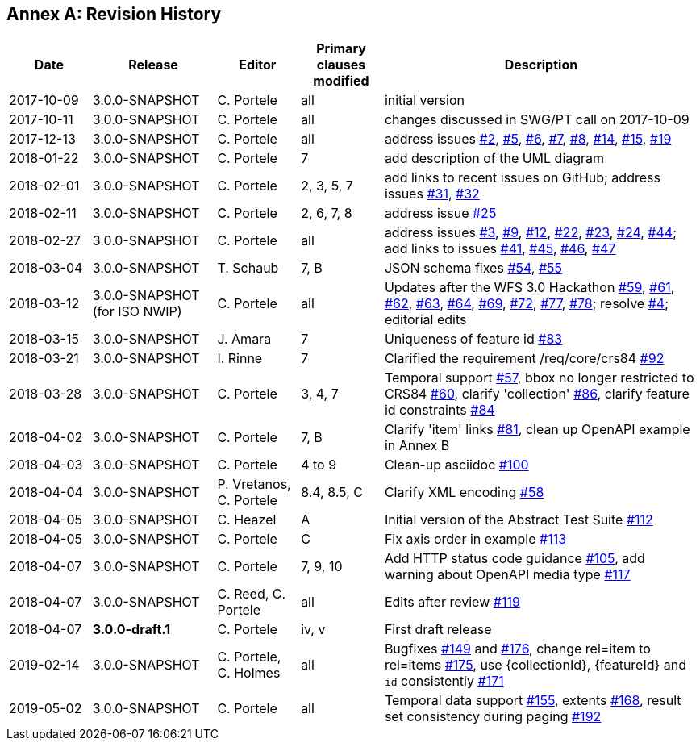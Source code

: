 [appendix]
:appendix-caption: Annex
== Revision History

[cols="12,18,12,12,46",options="header"]
|===
|Date |Release |Editor | Primary clauses modified |Description
|2017-10-09 |3.0.0-SNAPSHOT |C. Portele |all |initial version
|2017-10-11 |3.0.0-SNAPSHOT |C. Portele |all |changes discussed in SWG/PT call on 2017-10-09
|2017-12-13 |3.0.0-SNAPSHOT |C. Portele |all |address issues link:https://github.com/opengeospatial/WFS_FES/issues/2[#2], link:https://github.com/opengeospatial/WFS_FES/issues/5[#5], link:https://github.com/opengeospatial/WFS_FES/issues/6[#6], link:https://github.com/opengeospatial/WFS_FES/issues/7[#7], link:https://github.com/opengeospatial/WFS_FES/issues/8[#8], link:https://github.com/opengeospatial/WFS_FES/issues/14[#14], link:https://github.com/opengeospatial/WFS_FES/issues/15[#15], link:https://github.com/opengeospatial/WFS_FES/issues/19[#19]
|2018-01-22 |3.0.0-SNAPSHOT |C. Portele |7   |add description of the UML diagram
|2018-02-01 |3.0.0-SNAPSHOT |C. Portele |2, 3, 5, 7 |add links to recent issues on GitHub; address issues link:https://github.com/opengeospatial/WFS_FES/issues/31[#31], link:https://github.com/opengeospatial/WFS_FES/issues/32[#32]
|2018-02-11 |3.0.0-SNAPSHOT |C. Portele |2, 6, 7, 8 |address issue link:https://github.com/opengeospatial/WFS_FES/issues/25[#25]
|2018-02-27 |3.0.0-SNAPSHOT |C. Portele |all |address issues link:https://github.com/opengeospatial/WFS_FES/issues/3[#3], link:https://github.com/opengeospatial/WFS_FES/issues/9[#9], link:https://github.com/opengeospatial/WFS_FES/issues/12[#12], link:https://github.com/opengeospatial/WFS_FES/issues/22[#22], link:https://github.com/opengeospatial/WFS_FES/issues/23[#23], link:https://github.com/opengeospatial/WFS_FES/issues/24[#24], link:https://github.com/opengeospatial/WFS_FES/issues/44[#44]; add links to issues link:https://github.com/opengeospatial/WFS_FES/issues/41[#41], link:https://github.com/opengeospatial/WFS_FES/issues/45[#45], link:https://github.com/opengeospatial/WFS_FES/issues/46[#46], link:https://github.com/opengeospatial/WFS_FES/issues/47[#47]
|2018-03-04 |3.0.0-SNAPSHOT |T. Schaub  |7, B |JSON schema fixes link:https://github.com/opengeospatial/WFS_FES/issues/54[#54], link:https://github.com/opengeospatial/WFS_FES/issues/55[#55]
|2018-03-12 |3.0.0-SNAPSHOT (for ISO NWIP) |C. Portele |all |Updates after the WFS 3.0 Hackathon link:https://github.com/opengeospatial/WFS_FES/issues/59[#59], link:https://github.com/opengeospatial/WFS_FES/issues/61[#61], link:https://github.com/opengeospatial/WFS_FES/issues/62[#62], link:https://github.com/opengeospatial/WFS_FES/issues/63[#63], link:https://github.com/opengeospatial/WFS_FES/issues/64[#64], link:https://github.com/opengeospatial/WFS_FES/issues/69[#69], link:https://github.com/opengeospatial/WFS_FES/issues/72[#72], link:https://github.com/opengeospatial/WFS_FES/issues/77[#77], link:https://github.com/opengeospatial/WFS_FES/issues/78[#78]; resolve link:https://github.com/opengeospatial/WFS_FES/issues/4[#4]; editorial edits
|2018-03-15 |3.0.0-SNAPSHOT |J. Amara |7 |Uniqueness of feature id link:https://github.com/opengeospatial/WFS_FES/issues/83[#83]
|2018-03-21 |3.0.0-SNAPSHOT |I. Rinne |7 |Clarified the requirement /req/core/crs84 link:https://github.com/opengeospatial/WFS_FES/issues/92[#92]
|2018-03-28 |3.0.0-SNAPSHOT |C. Portele |3, 4, 7 |Temporal support link:https://github.com/opengeospatial/WFS_FES/issues/57[#57], bbox no longer restricted to CRS84 link:https://github.com/opengeospatial/WFS_FES/issues/60[#60], clarify 'collection' link:https://github.com/opengeospatial/WFS_FES/issues/86[#86], clarify feature id constraints link:https://github.com/opengeospatial/WFS_FES/issues/84[#84]
|2018-04-02 |3.0.0-SNAPSHOT |C. Portele |7, B |Clarify 'item' links link:https://github.com/opengeospatial/WFS_FES/issues/81[#81], clean up OpenAPI example in Annex B
|2018-04-03 |3.0.0-SNAPSHOT |C. Portele |4 to 9 |Clean-up asciidoc link:https://github.com/opengeospatial/WFS_FES/issues/100[#100]
|2018-04-04 |3.0.0-SNAPSHOT |P. Vretanos, C. Portele |8.4, 8.5, C |Clarify XML encoding link:https://github.com/opengeospatial/WFS_FES/issues/58[#58]
|2018-04-05 |3.0.0-SNAPSHOT |C. Heazel |A |Initial version of the Abstract Test Suite link:https://github.com/opengeospatial/WFS_FES/issues/112[#112]
|2018-04-05 |3.0.0-SNAPSHOT |C. Portele |C |Fix axis order in example link:https://github.com/opengeospatial/WFS_FES/issues/113[#113]
|2018-04-07 |3.0.0-SNAPSHOT |C. Portele |7, 9, 10 |Add HTTP status code guidance link:https://github.com/opengeospatial/WFS_FES/issues/105[#105], add warning about OpenAPI media type link:https://github.com/opengeospatial/WFS_FES/issues/117[#117]
|2018-04-07 |3.0.0-SNAPSHOT |C. Reed, C. Portele |all |Edits after review link:https://github.com/opengeospatial/WFS_FES/issues/119[#119]
|2018-04-07 |**3.0.0-draft.1** |C. Portele |iv, v |First draft release
|2019-02-14 |3.0.0-SNAPSHOT |C. Portele, C. Holmes |all |Bugfixes link:https://github.com/opengeospatial/WFS_FES/issues/149[#149] and link:https://github.com/opengeospatial/WFS_FES/issues/176[#176], change rel=item to rel=items link:https://github.com/opengeospatial/WFS_FES/pull/175[#175], use {collectionId}, {featureId} and `id` consistently link:https://github.com/opengeospatial/WFS_FES/pull/171[#171]
|2019-05-02 |3.0.0-SNAPSHOT |C. Portele |all |Temporal data support link:https://github.com/opengeospatial/WFS_FES/issues/155[#155], extents link:https://github.com/opengeospatial/WFS_FES/issues/168[#168], result set consistency during paging link:https://github.com/opengeospatial/WFS_FES/pull/192[#192]
|===
